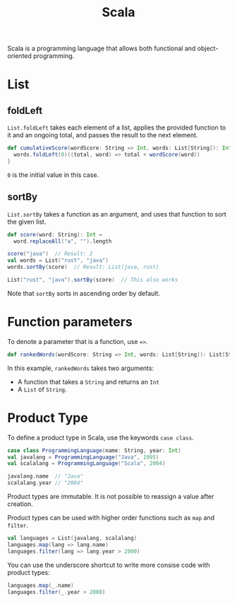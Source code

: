 :PROPERTIES:
:ID:       54edfb9f-3852-44e7-9a53-a56d743d101d
:END:
#+title: Scala

Scala is a programming language that allows both functional and object-oriented programming.

* List
** foldLeft
~List.foldLeft~ takes each element of a list, applies the provided function to it and an ongoing total, and passes the result to the next element.

#+BEGIN_SRC scala
def cumulativeScore(wordScore: String => Int, words: List[String]): Int = {
  words.foldLeft(0)((total, word) => total + wordScore(word))
}
#+END_SRC

=0= is the initial value in this case.
** sortBy
~List.sortBy~ takes a function as an argument, and uses that function to sort the given list.

#+BEGIN_SRC scala
def score(word: String): Int =
  word.replaceAll("a", "").length

score("java")  // Result: 2
val words = List("rust", "java")
words.sortBy(score)  // Result: List(java, rust)

List("rust", "java").sortBy(score)  // This also works
#+END_SRC

Note that ~sortBy~ sorts in ascending order by default.

* Function parameters
To denote a parameter that is a function, use ~=>~.

#+BEGIN_SRC scala
def rankedWords(wordScore: String => Int, words: List[String]): List[String]
#+END_SRC

In this example, ~rankedWords~ takes two arguments:
- A function that takes a ~String~ and returns an ~Int~
- A ~List~ of ~String~.

* Product Type
To define a product type in Scala, use the keywords ~case class~.

#+BEGIN_SRC scala
case class ProgrammingLanguage(name: String, year: Int)
val javalang = ProgrammingLanguage("Java", 1995)
val scalalang = ProgrammingLanguage("Scala", 2004)

javalang.name  // "Java"
scalalang.year // "2004"
#+END_SRC

Product types are immutable. It is not possible to reassign a value after creation.

Product types can be used with higher order functions such as ~map~ and ~filter~.

#+BEGIN_SRC scala
val languages = List(javalang, scalalang)
languages.map(lang => lang.name)
languages.filter(lang => lang.year > 2000)
#+END_SRC

You can use the underscore shortcut to write more consise code with product types:

#+BEGIN_SRC scala
languages.map(_.name)
languages.filter(_.year > 2000)
#+END_SRC
